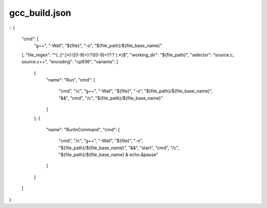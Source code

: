 
==================
gcc_build.json
==================

::
{
    "cmd": [
        "g++",
        "-Wall",
        "${file}",
        "-o",
        "${file_path}/${file_base_name}"
    ],
    "file_regex": "^(..[^:]*):([0-9]+):?([0-9]+)?:? (.*)$",
    "working_dir": "${file_path}",
    "selector": "source.c, source.c++",
    "encoding": "cp936",
    "variants": [
        {
            "name": "Run",
            "cmd": [
                "cmd",
                "/c",
                "g++",
                "-Wall",
                "${file}",
                "-o",
                "${file_path}/${file_base_name}",
                "&&",
                "cmd",
                "/c",
                "${file_path}/${file_base_name}"
            ]
        },
        {
            "name": "RunInCommand",
            "cmd": [
                "cmd",
                "/c",
                "g++",
                "-Wall",
                "${file}",
                "-o",
                "${file_path}/${file_base_name}",
                "&&",
                "start",
                "cmd",
                "/c",
                "${file_path}/${file_base_name} & echo.&pause"
            ]
        }
    ]
}
